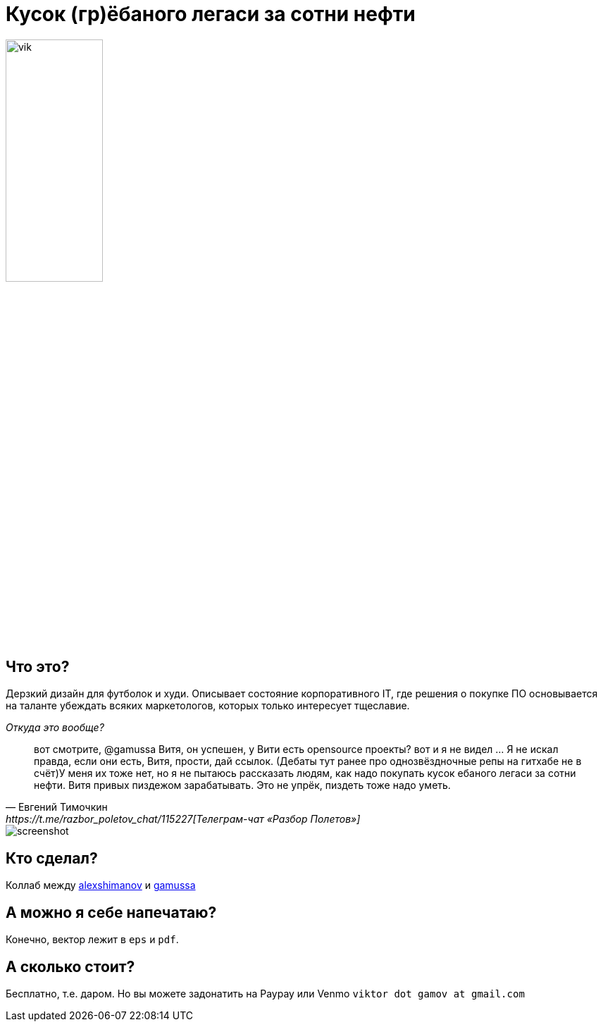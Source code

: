 = Кусок (гр)ёбаного легаси за сотни нефти

image::images/vik.jpeg[height=40%, width=40%]

== Что это?

Дерзкий дизайн для футболок и худи.
Описывает состояние корпоративного IT, где решения о покупке ПО основывается на таланте убеждать всяких маркетологов, которых только интересует тщеславие. 

._Откуда это вообще?_
[quote, Евгений Тимочкин, https://t.me/razbor_poletov_chat/115227[Телеграм-чат «Разбор Полетов»] ]
вот смотрите, @gamussa Витя, он успешен, у Вити есть opensource проекты? вот и я не видел ... Я не искал правда, если они есть, Витя, прости, дай ссылок. (Дебаты тут ранее про однозвёздночные репы на гитхабе не в счёт)У меня их тоже нет, но я не пытаюсь рассказать людям, как надо покупать кусок ебаного легаси за сотни нефти. Витя привых пиздежом зарабатывать. Это не упрёк, пиздеть тоже надо уметь. 

image::images/screenshot.png[]

== Кто сделал?

Коллаб между https://www.instagram.com/alexshimanov/[alexshimanov] и  https://www.instagram.com/gamussa[gamussa]

== А можно я себе напечатаю?

Конечно, вектор лежит в `eps` и `pdf`.

== А сколько стоит?

Бесплатно, т.е. даром.
Но вы можете задонатить на Paypay или Venmo `viktor dot gamov at gmail.com`

